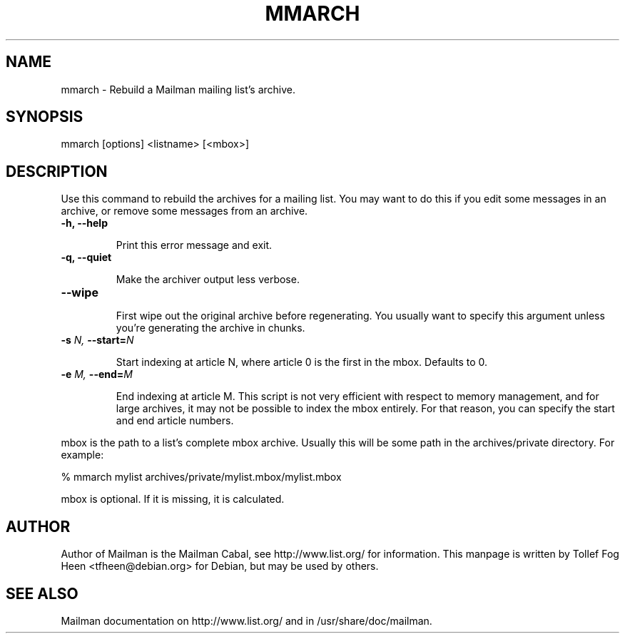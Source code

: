 .TH MMARCH 8 2007-07-14
.SH NAME
mmarch \- Rebuild a Mailman mailing list's archive.

.SH SYNOPSIS
mmarch [options] <listname> [<mbox>]

.SH DESCRIPTION

Use this command to rebuild the archives for a mailing list.  You may want to
do this if you edit some messages in an archive, or remove some messages from
an archive.

.TP
\fB\-h\fB, \fB\-\-\fBhelp\fB

Print this error message and exit.

.TP
\fB\-q\fB, \fB\-\-\fBquiet\fB

Make the archiver output less verbose.

.TP
\fB\-\-\fBwipe\fB

First wipe out the original archive before regenerating.  You usually
want to specify this argument unless you're generating the archive in
chunks.

.TP
\fB\-s\fB \fIN\fI, \fB\-\-\fBstart=\fB\fIN\fI

Start indexing at article N, where article 0 is the first in the mbox.
Defaults to 0.

.TP
\fB\-e\fB \fIM\fI, \fB\-\-\fBend=\fB\fIM\fI

End indexing at article M.  This script is not very efficient with
respect to memory management, and for large archives, it may not be
possible to index the mbox entirely.  For that reason, you can specify
the start and end article numbers.

.PP
mbox is the path to a list's complete mbox archive.  Usually this will 
be some path in the archives/private directory.  For example:

% mmarch mylist archives/private/mylist.mbox/mylist.mbox

mbox is optional.  If it is missing, it is calculated.

.SH AUTHOR
Author of Mailman is the Mailman Cabal, see http://www.list.org/ for
information. This manpage is written by Tollef Fog Heen
<tfheen@debian.org> for Debian, but may be used by others.

.SH SEE ALSO
Mailman documentation on http://www.list.org/ and in
/usr/share/doc/mailman.
